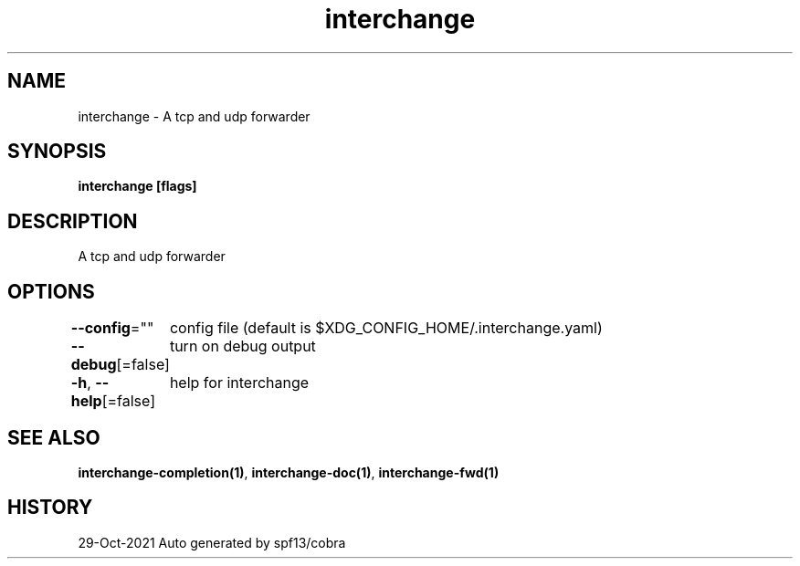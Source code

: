 .nh
.TH "interchange" "1" "Oct 2021" "Auto generated by spf13/cobra" ""

.SH NAME
.PP
interchange \- A tcp and udp forwarder


.SH SYNOPSIS
.PP
\fBinterchange [flags]\fP


.SH DESCRIPTION
.PP
A tcp and udp forwarder


.SH OPTIONS
.PP
\fB\-\-config\fP=""
	config file (default is $XDG\_CONFIG\_HOME/.interchange.yaml)

.PP
\fB\-\-debug\fP[=false]
	turn on debug output

.PP
\fB\-h\fP, \fB\-\-help\fP[=false]
	help for interchange


.SH SEE ALSO
.PP
\fBinterchange\-completion(1)\fP, \fBinterchange\-doc(1)\fP, \fBinterchange\-fwd(1)\fP


.SH HISTORY
.PP
29\-Oct\-2021 Auto generated by spf13/cobra
